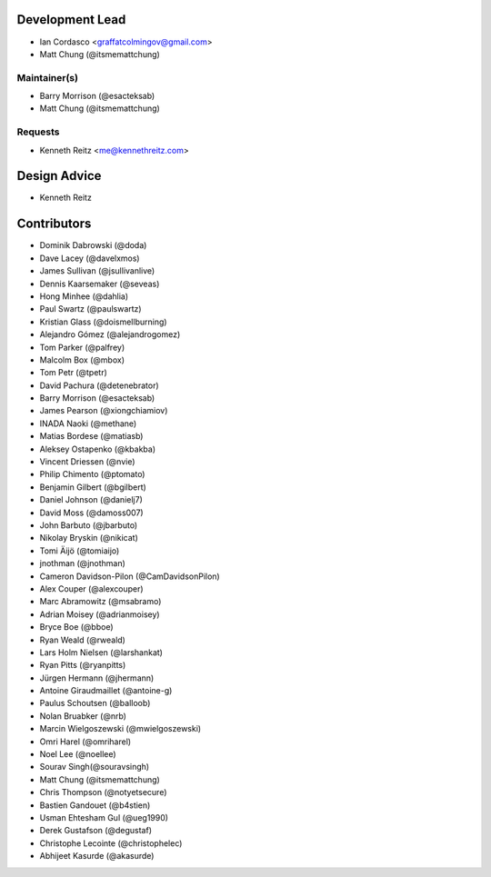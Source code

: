Development Lead
----------------

- Ian Cordasco <graffatcolmingov@gmail.com>

- Matt Chung (@itsmemattchung)

Maintainer(s)
`````````````

- Barry Morrison (@esacteksab)

- Matt Chung (@itsmemattchung)

Requests
````````

- Kenneth Reitz <me@kennethreitz.com>

Design Advice
-------------

- Kenneth Reitz

Contributors
------------

- Dominik Dabrowski (@doda)

- Dave Lacey (@davelxmos)

- James Sullivan (@jsullivanlive)

- Dennis Kaarsemaker (@seveas)

- Hong Minhee (@dahlia)

- Paul Swartz (@paulswartz)

- Kristian Glass (@doismellburning)

- Alejandro Gómez (@alejandrogomez)

- Tom Parker (@palfrey)

- Malcolm Box (@mbox)

- Tom Petr (@tpetr)

- David Pachura (@detenebrator)

- Barry Morrison (@esacteksab)

- James Pearson (@xiongchiamiov)

- INADA Naoki (@methane)

- Matias Bordese (@matiasb)

- Aleksey Ostapenko (@kbakba)

- Vincent Driessen (@nvie)

- Philip Chimento (@ptomato)

- Benjamin Gilbert (@bgilbert)

- Daniel Johnson (@danielj7)

- David Moss (@damoss007)

- John Barbuto (@jbarbuto)

- Nikolay Bryskin (@nikicat)

- Tomi Äijö (@tomiaijo)

- jnothman (@jnothman)

- Cameron Davidson-Pilon (@CamDavidsonPilon)

- Alex Couper (@alexcouper)

- Marc Abramowitz (@msabramo)

- Adrian Moisey (@adrianmoisey)

- Bryce Boe (@bboe)

- Ryan Weald (@rweald)

- Lars Holm Nielsen (@larshankat)

- Ryan Pitts (@ryanpitts)

- Jürgen Hermann (@jhermann)

- Antoine Giraudmaillet (@antoine-g)

- Paulus Schoutsen (@balloob)

- Nolan Bruabker (@nrb)

- Marcin Wielgoszewski (@mwielgoszewski)

- Omri Harel (@omriharel)

- Noel Lee (@noellee)

- Sourav Singh(@souravsingh)

- Matt Chung (@itsmemattchung)

- Chris Thompson (@notyetsecure)

- Bastien Gandouet (@b4stien)

- Usman Ehtesham Gul (@ueg1990)

- Derek Gustafson (@degustaf)

- Christophe Lecointe (@christophelec)

- Abhijeet Kasurde (@akasurde)
